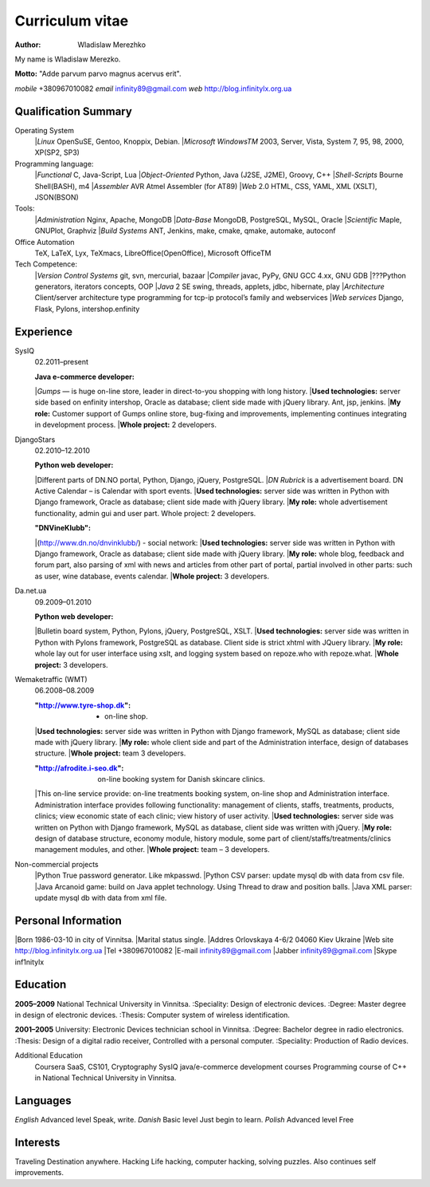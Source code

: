 Curriculum vitae
================

:author: Wladislaw Merezhko

My name is Wladislaw Merezko.

**Motto:** "Adde parvum parvo magnus acervus erit".


*mobile* +380967010082
*email* infinity89@gmail.com
*web* http://blog.infinitylx.org.ua

Qualification Summary
---------------------

Operating System
  |*Linux* OpenSuSE, Gentoo, Knoppix, Debian.
  |*Microsoft WindowsTM* 2003, Server, Vista, System 7, 95, 98, 2000, XP(SP2, SP3)

Programming language:
  |*Functional* C, Java-Script, Lua
  |*Object-Oriented* Python, Java (J2SE, J2ME), Groovy, C++
  |*Shell-Scripts* Bourne Shell(BASH), m4
  |*Assembler* AVR Atmel Assembler (for AT89)
  |*Web* 2.0 HTML, CSS, YAML, XML (XSLT), JSON(BSON)

Tools:
  |*Administration* Nginx, Apache, MongoDB
  |*Data-Base* MongoDB, PostgreSQL, MySQL, Oracle
  |*Scientific* Maple, GNUPlot, Graphviz
  |*Build Systems* ANT, Jenkins, make, cmake, qmake, automake, autoconf

Office Automation
  TeX, LaTeX, Lyx, TeXmacs, LibreOffice(OpenOffice), Microsoft OfficeTM

Tech Competence:
  |*Version Control Systems* git, svn, mercurial, bazaar
  |*Compiler* javac, PyPy, GNU GCC 4.xx, GNU GDB
  |???Python generators, iterators concepts, OOP
  |*Java* 2 SE swing, threads, applets, jdbc, hibernate, play
  |*Architecture* Client/server architecture type programming for tcp-ip protocol’s family and webservices
  |*Web services* Django, Flask, Pylons, intershop.enfinity

Experience
----------
SysIQ
  02.2011–present
  
  :Java e-commerce developer:
  |*Gumps* — is huge on-line store, leader in direct-to-you shopping with long history.
  |**Used technologies:** server side based on enfinity intershop, Oracle as database; client side made with jQuery library. Ant, jsp, jenkins.
  |**My role:** Customer support of Gumps online store, bug-fixing and improvements, implementing continues integrating in development process.
  |**Whole project:** 2 developers.

DjangoStars
  02.2010–12.2010
  
  :Python web developer:
  |Different parts of DN.NO portal, Python, Django, jQuery, PostgreSQL.
  |*DN Rubrick* is a advertisement board. DN Active Calendar – is Calendar with sport events.
  |**Used technologies:** server side was written in Python with Django framework, Oracle as database; client side made with jQuery library.
  |**My role:** whole advertisement functionality, admin gui and user part. Whole project: 2 developers.
  
  :"DNVineKlubb":
  |(http://www.dn.no/dnvinklubb/) - social network:
  |**Used technologies:** server side was written in Python with Django framework, Oracle as database; client side made with jQuery library.
  |**My role:** whole blog, feedback and forum part, also parsing of xml with news and articles from other part of portal, partial involved in other parts: such as user, wine database, events calendar.
  |**Whole project:** 3 developers.

Da.net.ua
  09.2009–01.2010
  
  :Python web developer:
  |Bulletin board system, Python, Pylons, jQuery, PostgreSQL, XSLT.
  |**Used technologies:** server side was written in Python with Pylons framework, PostgreSQL as database. Client side is strict xhtml with JQuery library.
  |**My role:** whole lay out for user interface using xslt, and logging system based on repoze.who with repoze.what.
  |**Whole project:** 3 developers.

Wemaketraffic (WMT)
  06.2008–08.2009
  
  :"http://www.tyre-shop.dk": - on-line shop.
  |**Used technologies:** server side was written in Python with Django framework, MySQL as database; client side made with jQuery library.
  |**My role:** whole client side and part of the Administration interface, design of databases structure.
  |**Whole project:** team 3 developers.
  
  :"http://afrodite.i-seo.dk": on-line booking system for Danish skincare clinics.
  |This on-line service provide: on-line treatments booking system, on-line shop and Administration interface. Administration interface provides following functionality: management of clients, staffs, treatments, products, clinics; view economic state of each clinic; view history of user activity.
  |**Used technologies:** server side was written on Python with Django framework, MySQL as database, client side was written with jQuery.
  |**My role:** design of database structure, economy module, history module, some part of client/staffs/treatments/clinics management modules, and other.
  |**Whole project:** team – 3 developers.

Non-commercial projects
  |Python True password generator. Like mkpasswd.
  |Python CSV parser: update mysql db with data from csv file.
  |Java Arcanoid game: build on Java applet technology. Using Thread to draw and position balls.
  |Java XML parser: update mysql db with data from xml file.

Personal Information
--------------------
|Born 1986-03-10 in city of Vinnitsa.
|Marital status single.
|Addres Orlovskaya 4-6/2 04060 Kiev Ukraine
|Web site http://blog.infinitylx.org.ua
|Tel +380967010082
|E-mail infinity89@gmail.com
|Jabber infinity89@gmail.com
|Skype inf1nitylx

Education
---------
**2005–2009** National Technical University in Vinnitsa.
:Speciality: Design of electronic devices.
:Degree: Master degree in design of electronic devices.
:Thesis: Computer system of wireless identification.

**2001–2005** University: Electronic Devices technician school in Vinnitsa.
:Degree: Bachelor degree in radio electronics.
:Thesis: Design of a digital radio receiver, Controlled with a personal computer.
:Speciality: Production of Radio devices.

Additional Education
  Coursera SaaS, CS101, Cryptography
  SysIQ java/e-commerce development courses
  Programming course of C++ in National Technical University in Vinnitsa.

Languages
---------
*English* Advanced level Speak, write.
*Danish* Basic level Just begin to learn.
*Polish* Advanced level Free

Interests
---------
Traveling Destination anywhere.
Hacking Life hacking, computer hacking, solving puzzles. Also continues self improvements.

